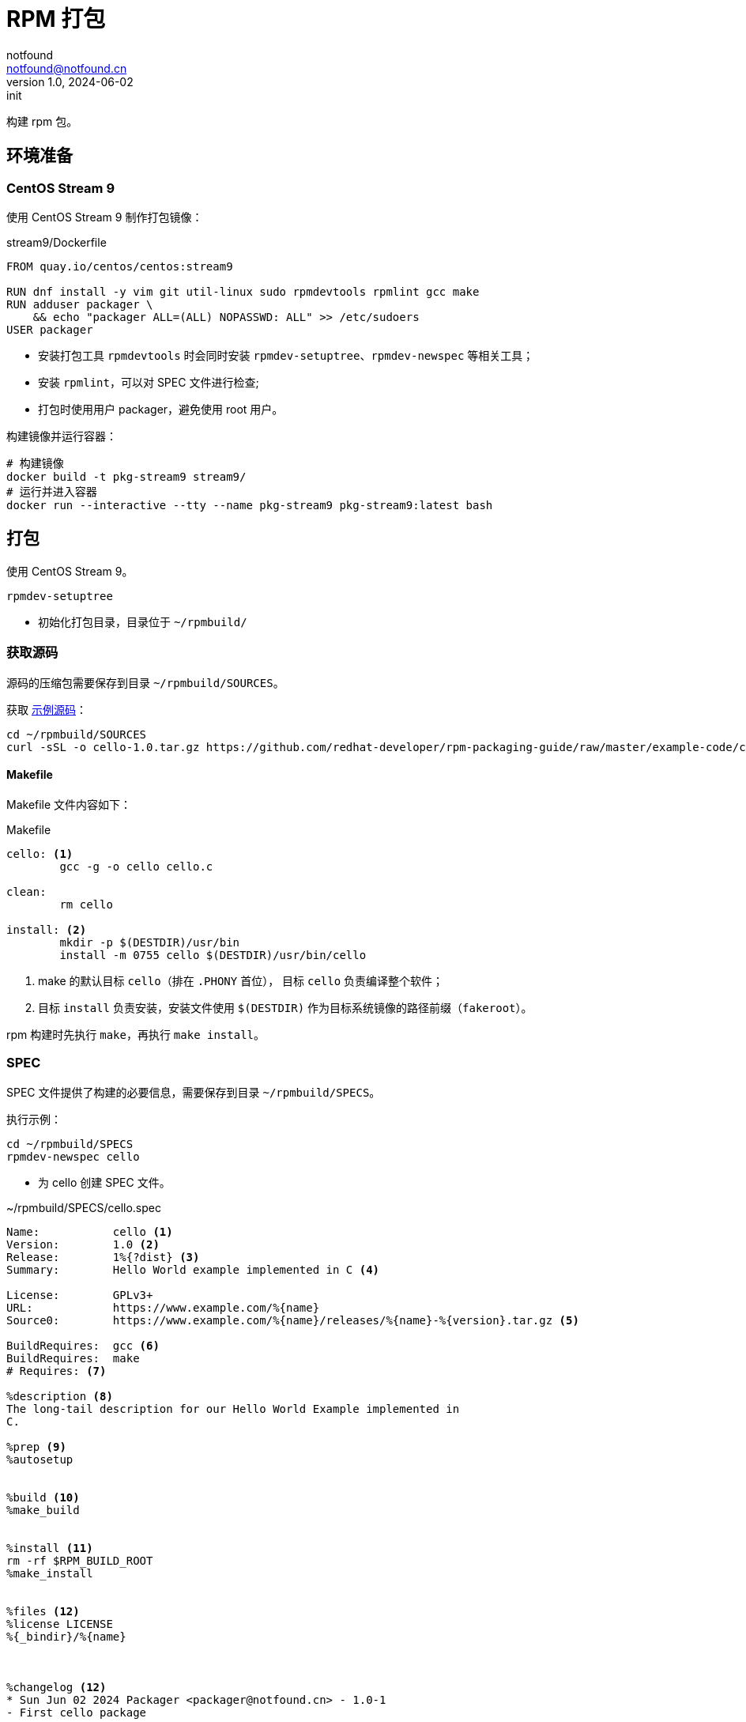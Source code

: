 = RPM 打包
notfound <notfound@notfound.cn>
1.0, 2024-06-02: init

:page-slug: linux-rpm-package-start
:page-category: linux
:page-tags: linux,rpm

构建 rpm 包。

== 环境准备

=== CentOS Stream 9

使用 CentOS Stream 9 制作打包镜像：

.stream9/Dockerfile
[source,dockerfile]
----
FROM quay.io/centos/centos:stream9

RUN dnf install -y vim git util-linux sudo rpmdevtools rpmlint gcc make
RUN adduser packager \
    && echo "packager ALL=(ALL) NOPASSWD: ALL" >> /etc/sudoers
USER packager

----
* 安装打包工具 `rpmdevtools` 时会同时安装 `rpmdev-setuptree`、`rpmdev-newspec` 等相关工具；
* 安装 `rpmlint`，可以对 SPEC 文件进行检查;
* 打包时使用用户 packager，避免使用 root 用户。

构建镜像并运行容器：

[source,bash]
----
# 构建镜像
docker build -t pkg-stream9 stream9/
# 运行并进入容器
docker run --interactive --tty --name pkg-stream9 pkg-stream9:latest bash
----

== 打包

使用 CentOS Stream 9。

[source,bash]
----
rpmdev-setuptree
----
* 初始化打包目录，目录位于 `~/rpmbuild/`

=== 获取源码

源码的压缩包需要保存到目录 `~/rpmbuild/SOURCES`。

获取 https://github.com/redhat-developer/rpm-packaging-guide[示例源码]：

[source,bash]
----
cd ~/rpmbuild/SOURCES
curl -sSL -o cello-1.0.tar.gz https://github.com/redhat-developer/rpm-packaging-guide/raw/master/example-code/cello-1.0.tar.gz
----

==== Makefile

Makefile 文件内容如下：

.Makefile
[source,makefile]
----
cello: <1>
        gcc -g -o cello cello.c

clean:
        rm cello

install: <2>
        mkdir -p $(DESTDIR)/usr/bin
        install -m 0755 cello $(DESTDIR)/usr/bin/cello
----
<1> make 的默认目标 `cello`（排在 `.PHONY` 首位）， 目标 `cello` 负责编译整个软件；
<2> 目标 `install` 负责安装，安装文件使用 `$(DESTDIR)` 作为目标系统镜像的路径前缀（`fakeroot`）。

rpm 构建时先执行 `make`，再执行 `make install`。

=== SPEC

SPEC 文件提供了构建的必要信息，需要保存到目录 `~/rpmbuild/SPECS`。

执行示例：

[source,bash]
----
cd ~/rpmbuild/SPECS
rpmdev-newspec cello
----
* 为 cello 创建 SPEC 文件。

.~/rpmbuild/SPECS/cello.spec 
[source,spec]
----
Name:           cello <1>
Version:        1.0 <2>
Release:        1%{?dist} <3>
Summary:        Hello World example implemented in C <4>

License:        GPLv3+
URL:            https://www.example.com/%{name}
Source0:        https://www.example.com/%{name}/releases/%{name}-%{version}.tar.gz <5>

BuildRequires:  gcc <6>
BuildRequires:  make
# Requires: <7>

%description <8>
The long-tail description for our Hello World Example implemented in
C.

%prep <9>
%autosetup


%build <10>
%make_build


%install <11>
rm -rf $RPM_BUILD_ROOT
%make_install


%files <12>
%license LICENSE
%{_bindir}/%{name}



%changelog <12>
* Sun Jun 02 2024 Packager <packager@notfound.cn> - 1.0-1
- First cello package
----
<1> `Name` 包名称；
<2> `Version` 源代码上游版本；
<3> `Release` 上游版本没有变化时，增加初始值，当出现新的上游版本时，Release 被重置为 1。
<4> `Summary` 概述；
<5> `Source0` 上游软件源代码的 URL，打包时会根据名称在 `SOURCES` 目录查找源码；
<6> `BuildRequires` 构建时依赖；
<7> `Requires` 运行时依赖，这里并没有，已注释；
<8> `description` 详细描述；
<9> `%prep` 准备构建环境；
<10> `%build` 构建；
<11> `%install` 安装；
<12> `%files` 指定 RPM 提供的文件列表及其终端用户系统的完整路径位置。

查看变量值：

[source,bash]
----
rpm --eval %{?dist}
rpm --eval %{_bindir}
----

语法检查：

[source,bash]
----
rpmlint  ~/rpmbuild/SPECS/cello.spec
----

=== rpmbuild

[source,bash]
----
rpmbuild -bb ~/rpmbuild/SPECS/cello.spec
----
* `-bb` 仅构建二进制包；
* `-bs` 仅构建源码包；
* `-ba` 构建所有包。

.输出示例
[source,text]
----
setting SOURCE_DATE_EPOCH=1717286400
Executing(%prep): /bin/sh -e /var/tmp/rpm-tmp.i7RjcM <1>
+ umask 022
+ cd /home/packager/rpmbuild/BUILD
+ cd /home/packager/rpmbuild/BUILD
+ rm -rf cello-1.0
+ /usr/bin/gzip -dc /home/packager/rpmbuild/SOURCES/cello-1.0.tar.gz <1>
+ /usr/bin/tar -xof -
+ STATUS=0
+ '[' 0 -ne 0 ']'
+ cd cello-1.0
+ /usr/bin/chmod -Rf a+rX,u+w,g-w,o-w .
+ RPM_EC=0
++ jobs -p
+ exit 0
Executing(%build): /bin/sh -e /var/tmp/rpm-tmp.lUNXPy <2>
+ umask 022
+ cd /home/packager/rpmbuild/BUILD
+ cd cello-1.0
+ /usr/bin/make -O -j20 V=1 VERBOSE=1 <2>
gcc -g -o cello cello.c
+ RPM_EC=0
++ jobs -p
+ exit 0
Executing(%install): /bin/sh -e /var/tmp/rpm-tmp.3sBRgk <3>
+ umask 022
+ cd /home/packager/rpmbuild/BUILD
+ '[' /home/packager/rpmbuild/BUILDROOT/cello-1.0-1.el9.x86_64 '!=' / ']'
+ rm -rf /home/packager/rpmbuild/BUILDROOT/cello-1.0-1.el9.x86_64
++ dirname /home/packager/rpmbuild/BUILDROOT/cello-1.0-1.el9.x86_64
+ mkdir -p /home/packager/rpmbuild/BUILDROOT
+ mkdir /home/packager/rpmbuild/BUILDROOT/cello-1.0-1.el9.x86_64
+ cd cello-1.0
+ rm -rf /home/packager/rpmbuild/BUILDROOT/cello-1.0-1.el9.x86_64
+ /usr/bin/make install DESTDIR=/home/packager/rpmbuild/BUILDROOT/cello-1.0-1.el9.x86_64 'INSTALL=/usr/bin/install -p' <3>
mkdir -p /home/packager/rpmbuild/BUILDROOT/cello-1.0-1.el9.x86_64/usr/bin
install -m 0755 cello /home/packager/rpmbuild/BUILDROOT/cello-1.0-1.el9.x86_64/usr/bin/cello
+ /usr/bin/find-debuginfo -j20 --strict-build-id -m -i --build-id-seed 1.0-1.el9 --unique-debug-suffix -1.0-1.el9.x86_64 --unique-debug-src-base cello-1.0-1.el9.x86_64 --run-dwz --dwz-low-mem-die-limit 10000000 --dwz-max-die-limit 110000000 --remove-section .gnu.build.attributes -S debugsourcefiles.list /home/packager/rpmbuild/BUILD/cello-1.0
extracting debug info from /home/packager/rpmbuild/BUILDROOT/cello-1.0-1.el9.x86_64/usr/bin/cello
original debug info size: 28kB, size after compression: 32kB
/usr/bin/sepdebugcrcfix: Updated 1 CRC32s, 0 CRC32s did match.
1 block
+ '[' '%{buildarch}' = noarch ']'
+ QA_CHECK_RPATHS=1
+ case "${QA_CHECK_RPATHS:-}" in
+ /usr/lib/rpm/check-rpaths
+ /usr/lib/rpm/check-buildroot
+ /usr/lib/rpm/redhat/brp-ldconfig
+ /usr/lib/rpm/brp-compress
+ /usr/lib/rpm/redhat/brp-strip-lto /usr/bin/strip
+ /usr/lib/rpm/brp-strip-static-archive /usr/bin/strip
+ /usr/lib/rpm/redhat/brp-python-bytecompile '' 1 0
+ /usr/lib/rpm/brp-python-hardlink
+ /usr/lib/rpm/redhat/brp-mangle-shebangs
Processing files: cello-1.0-1.el9.x86_64 <4>
Executing(%license): /bin/sh -e /var/tmp/rpm-tmp.WjSIhK <5>
+ umask 022
+ cd /home/packager/rpmbuild/BUILD
+ cd cello-1.0
+ LICENSEDIR=/home/packager/rpmbuild/BUILDROOT/cello-1.0-1.el9.x86_64/usr/share/licenses/cello
+ export LC_ALL=C
+ LC_ALL=C
+ export LICENSEDIR
+ /usr/bin/mkdir -p /home/packager/rpmbuild/BUILDROOT/cello-1.0-1.el9.x86_64/usr/share/licenses/cello
+ cp -pr LICENSE /home/packager/rpmbuild/BUILDROOT/cello-1.0-1.el9.x86_64/usr/share/licenses/cello
+ RPM_EC=0
++ jobs -p
+ exit 0
Provides: cello = 1.0-1.el9 cello(x86-64) = 1.0-1.el9 <6>
Requires(rpmlib): rpmlib(CompressedFileNames) <= 3.0.4-1 rpmlib(FileDigests) <= 4.6.0-1 rpmlib(PayloadFilesHavePrefix) <= 4.0-1
Requires: libc.so.6()(64bit) libc.so.6(GLIBC_2.2.5)(64bit) libc.so.6(GLIBC_2.34)(64bit) rtld(GNU_HASH)
Processing files: cello-debugsource-1.0-1.el9.x86_64
Provides: cello-debugsource = 1.0-1.el9 cello-debugsource(x86-64) = 1.0-1.el9
Requires(rpmlib): rpmlib(CompressedFileNames) <= 3.0.4-1 rpmlib(FileDigests) <= 4.6.0-1 rpmlib(PayloadFilesHavePrefix) <= 4.0-1
Processing files: cello-debuginfo-1.0-1.el9.x86_64
Provides: cello-debuginfo = 1.0-1.el9 cello-debuginfo(x86-64) = 1.0-1.el9 debuginfo(build-id) = 26e037dbea1afa185a4947a7a154fc269d262af5
Requires(rpmlib): rpmlib(CompressedFileNames) <= 3.0.4-1 rpmlib(FileDigests) <= 4.6.0-1 rpmlib(PayloadFilesHavePrefix) <= 4.0-1
Recommends: cello-debugsource(x86-64) = 1.0-1.el9
Checking for unpackaged file(s): /usr/lib/rpm/check-files /home/packager/rpmbuild/BUILDROOT/cello-1.0-1.el9.x86_64
Wrote: /home/packager/rpmbuild/RPMS/x86_64/cello-debugsource-1.0-1.el9.x86_64.rpm
Wrote: /home/packager/rpmbuild/RPMS/x86_64/cello-1.0-1.el9.x86_64.rpm
Wrote: /home/packager/rpmbuild/RPMS/x86_64/cello-debuginfo-1.0-1.el9.x86_64.rpm
Executing(%clean): /bin/sh -e /var/tmp/rpm-tmp.jZ9uAP
+ umask 022
+ cd /home/packager/rpmbuild/BUILD
+ cd cello-1.0
+ /usr/bin/rm -rf /home/packager/rpmbuild/BUILDROOT/cello-1.0-1.el9.x86_64
+ RPM_EC=0
++ jobs -p
+ exit 0
----
<1> `%prep` 阶段，对解压源码；
<2> `%build` 阶段，执行 `make`；
<3> `%install` 阶段，执行 `make install`，使用了 `DESTDIR` 改变 root 目录；
<4> `%files` 文件列表，包括了 `cello-1.0-1.el9.x86_64` 所有文件；
<5>  `%license` 许可证


== 二进制拆包

假设打包生成 cello 和 cello2 两个文件，需要单独打包。

修改 `Makefile` 生成新的二进制文：

.Makefile
[source,diff]
----
+++ b/Makefile
@@ -1,5 +1,6 @@
 cello:
        gcc -g -o cello cello.c
+       gcc -g -o cello2 cello.c
 
 clean:
        rm cello
----
* 新增一个二进制文件 `cello2`。

修改 `cello.spec` 提供二进制包信息：

.~/rpmbuild/SPECS/cello.spec
[source,diff]
----
@@ -14,6 +14,11 @@ BuildRequires:  make
 The long-tail description for our Hello World Example implemented in
 C.
 
+%package -n cello2 <1>
+Summary:       %{summary}
+
+%description -n cello2
+
 %prep
 %autosetup
 
@@ -31,6 +36,9 @@ rm -rf $RPM_BUILD_ROOT
 %license LICENSE
 %{_bindir}/%{name}
 
+%files -n cello2 <2>
+%license LICENSE
+%{_bindir}/%{name}
 
 %changelog
----
* `%package` 新增二进制包 `cello2`, `-n` 可以避免包名生成 `cello` 前缀；
* `%files` 设置打包的文件, `-n` 可以避免包名生成 `cello` 前缀。

执行打包命令：

[source,bash]
----
rpmbuild -bb ~/rpmbuild/SPECS/cello.spec
----

可以看到生成了 `cello-1.0-1.el9.x86_64.rpm` 和 `cello2-1.0-1.el9.x86_64.rpm`。

== rpm

rpm CentOS 包管理工具。

[source,bash]
----
# 列出包内的文件 (query list files)
rpm -ql rpmdevtools
rpm -ql cello-1.0-1.el9.x86_64.rpm
# 查看包信息 (query information)
rpm -qi rpmdevtools
rpm -qi cello-1.0-1.el9.x86_64.rpm
# 安装
sudo rpm -Uvh ~/rpmbuild/RPMS/x86_64/cello-1.0-1.el9.x86_64.rpm 
# 卸载
sudo rpm -ev cello
----

== 参考

* https://github.com/redhat-developer/rpm-packaging-guide
* https://access.redhat.com/documentation/zh-cn/red_hat_enterprise_linux/9/html/packaging_and_distributing_software/index
